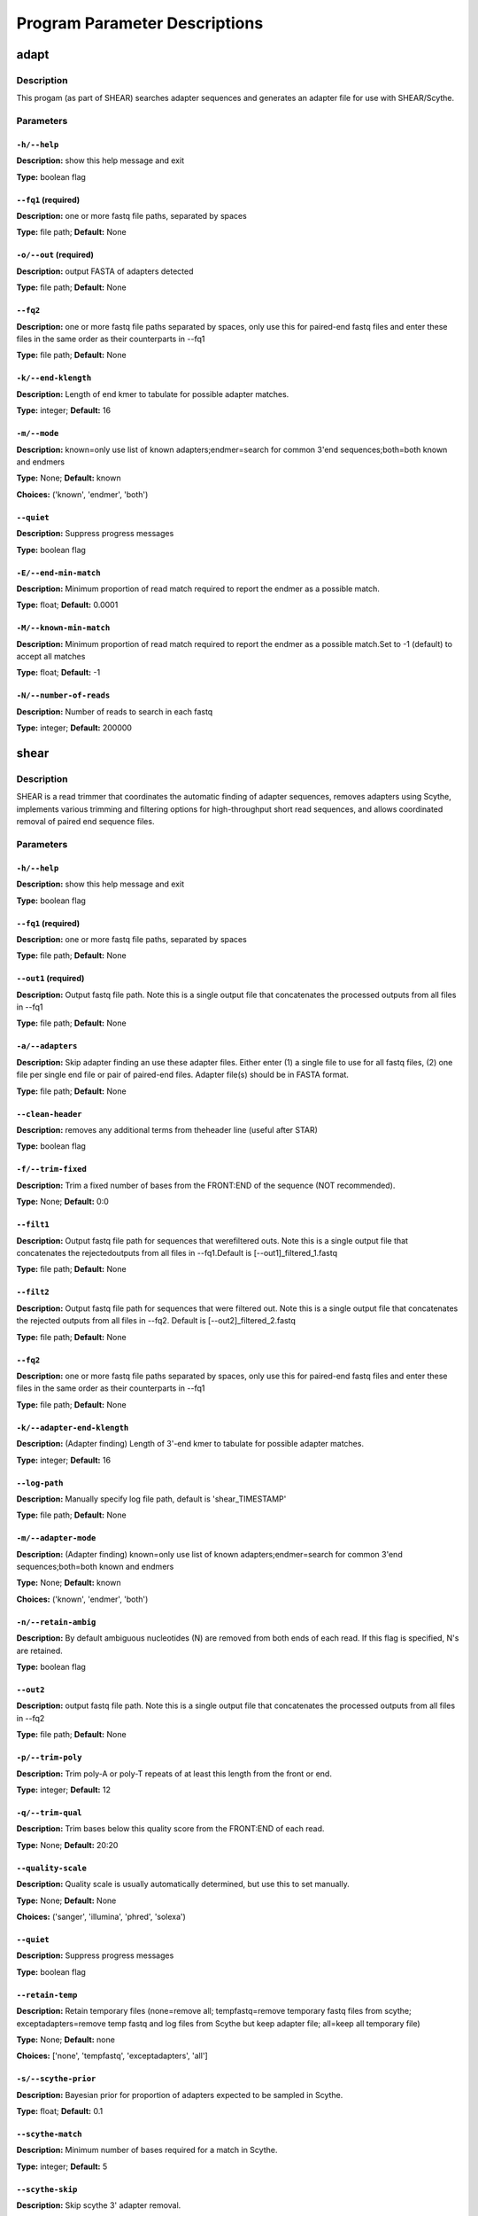 Program Parameter Descriptions
##############################

.. adapt:

adapt
=====

Description
-----------

This progam (as part of SHEAR) searches adapter sequences
and generates an adapter file for use with SHEAR/Scythe.


Parameters
----------

``-h/--help``
^^^^^^^^^^^^^

**Description:** show this help message and exit

**Type:** boolean flag



``--fq1`` (required)
^^^^^^^^^^^^^^^^^^^^

**Description:** one or more fastq file paths, separated by spaces

**Type:** file path; **Default:** None



``-o/--out`` (required)
^^^^^^^^^^^^^^^^^^^^^^^

**Description:** output FASTA of adapters detected

**Type:** file path; **Default:** None



``--fq2``
^^^^^^^^^

**Description:** one or more fastq file paths separated by spaces, only use this for paired-end fastq files and enter these files in the same order as their counterparts in --fq1

**Type:** file path; **Default:** None



``-k/--end-klength``
^^^^^^^^^^^^^^^^^^^^

**Description:** Length of end kmer to tabulate for possible adapter matches.

**Type:** integer; **Default:** 16



``-m/--mode``
^^^^^^^^^^^^^

**Description:** known=only use list of known adapters;endmer=search for common 3'end sequences;both=both known and endmers

**Type:** None; **Default:** known

**Choices:** ('known', 'endmer', 'both')


``--quiet``
^^^^^^^^^^^

**Description:** Suppress progress messages

**Type:** boolean flag



``-E/--end-min-match``
^^^^^^^^^^^^^^^^^^^^^^

**Description:** Minimum proportion of read match required to report the endmer as a possible match.

**Type:** float; **Default:** 0.0001



``-M/--known-min-match``
^^^^^^^^^^^^^^^^^^^^^^^^

**Description:** Minimum proportion of read match required to report the endmer as a possible match.Set to -1 (default) to accept all matches

**Type:** float; **Default:** -1



``-N/--number-of-reads``
^^^^^^^^^^^^^^^^^^^^^^^^

**Description:** Number of reads to search in each fastq

**Type:** integer; **Default:** 200000


.. shear:

shear
=====

Description
-----------

SHEAR is a read trimmer that coordinates the automatic
finding of adapter sequences, removes adapters using Scythe,
implements various trimming and filtering options
for high-throughput short read sequences, and allows coordinated
removal of paired end sequence files.


Parameters
----------

``-h/--help``
^^^^^^^^^^^^^

**Description:** show this help message and exit

**Type:** boolean flag



``--fq1`` (required)
^^^^^^^^^^^^^^^^^^^^

**Description:** one or more fastq file paths, separated by spaces

**Type:** file path; **Default:** None



``--out1`` (required)
^^^^^^^^^^^^^^^^^^^^^

**Description:** Output fastq file path. Note this is a single output file that concatenates the processed outputs from all files in --fq1

**Type:** file path; **Default:** None



``-a/--adapters``
^^^^^^^^^^^^^^^^^

**Description:** Skip adapter finding an use these adapter files. Either enter (1) a single  file to use for all fastq files, (2)  one file per single end file or pair  of paired-end files. Adapter file(s) should be in FASTA format.

**Type:** file path; **Default:** None



``--clean-header``
^^^^^^^^^^^^^^^^^^

**Description:** removes any additional terms from theheader line (useful after STAR)

**Type:** boolean flag



``-f/--trim-fixed``
^^^^^^^^^^^^^^^^^^^

**Description:** Trim a fixed number of bases from the FRONT:END of the sequence (NOT recommended).

**Type:** None; **Default:** 0:0



``--filt1``
^^^^^^^^^^^

**Description:** Output fastq file path for sequences that werefiltered outs. Note this is a single output file that concatenates the rejectedoutputs from all files in --fq1.Default is [--out1]_filtered_1.fastq

**Type:** file path; **Default:** None



``--filt2``
^^^^^^^^^^^

**Description:** Output fastq file path for sequences that were filtered out. Note this is a single output file that concatenates the rejected outputs from all files in --fq2. Default is [--out2]_filtered_2.fastq

**Type:** file path; **Default:** None



``--fq2``
^^^^^^^^^

**Description:** one or more fastq file paths separated by spaces, only use this for paired-end fastq files and enter these files in the same order as their counterparts in --fq1

**Type:** file path; **Default:** None



``-k/--adapter-end-klength``
^^^^^^^^^^^^^^^^^^^^^^^^^^^^

**Description:** (Adapter finding) Length of 3'-end kmer to tabulate for possible adapter matches.

**Type:** integer; **Default:** 16



``--log-path``
^^^^^^^^^^^^^^

**Description:** Manually specify log file path, default is 'shear_TIMESTAMP'

**Type:** file path; **Default:** None



``-m/--adapter-mode``
^^^^^^^^^^^^^^^^^^^^^

**Description:** (Adapter finding) known=only use list of known adapters;endmer=search for common 3'end sequences;both=both known and endmers

**Type:** None; **Default:** known

**Choices:** ('known', 'endmer', 'both')


``-n/--retain-ambig``
^^^^^^^^^^^^^^^^^^^^^

**Description:** By default ambiguous nucleotides (N) are removed from both ends of each read. If this flag is specified, N's are retained.

**Type:** boolean flag



``--out2``
^^^^^^^^^^

**Description:** output fastq file path. Note this is a single output file that concatenates the processed outputs from all files in --fq2

**Type:** file path; **Default:** None



``-p/--trim-poly``
^^^^^^^^^^^^^^^^^^

**Description:** Trim poly-A or poly-T repeats of at least this length from the front or end.

**Type:** integer; **Default:** 12



``-q/--trim-qual``
^^^^^^^^^^^^^^^^^^

**Description:** Trim bases below this quality score from the FRONT:END of each read.

**Type:** None; **Default:** 20:20



``--quality-scale``
^^^^^^^^^^^^^^^^^^^

**Description:** Quality scale is usually automatically determined, but use this to set manually.

**Type:** None; **Default:** None

**Choices:** ('sanger', 'illumina', 'phred', 'solexa')


``--quiet``
^^^^^^^^^^^

**Description:** Suppress progress messages

**Type:** boolean flag



``--retain-temp``
^^^^^^^^^^^^^^^^^

**Description:** Retain temporary files (none=remove all; tempfastq=remove temporary fastq files from scythe; exceptadapters=remove temp fastq and log files from Scythe but keep adapter file; all=keep all temporary file)

**Type:** None; **Default:** none

**Choices:** ['none', 'tempfastq', 'exceptadapters', 'all']


``-s/--scythe-prior``
^^^^^^^^^^^^^^^^^^^^^

**Description:** Bayesian prior for proportion of adapters expected to be sampled in Scythe.

**Type:** float; **Default:** 0.1



``--scythe-match``
^^^^^^^^^^^^^^^^^^

**Description:** Minimum number of bases required for a match in Scythe.

**Type:** integer; **Default:** 5



``--scythe-skip``
^^^^^^^^^^^^^^^^^

**Description:** Skip scythe 3' adapter removal.

**Type:** boolean flag



``-t/--platform``
^^^^^^^^^^^^^^^^^

**Description:** Sequencing Platform

**Type:** None; **Default:** TruSeq

**Choices:** ('TruSeq', 'TruSeqDualIndex')


``--temp-dir``
^^^^^^^^^^^^^^

**Description:** directory to use for temporary files

**Type:** file path; **Default:** .



``--trim-qual-pad``
^^^^^^^^^^^^^^^^^^^

**Description:** Trim additional bases next to low-quality bases specified by --trim-qual from the FRONT:END of each read.

**Type:** None; **Default:** 0:0



``-y/--trim-pattern-5``
^^^^^^^^^^^^^^^^^^^^^^^

**Description:** Comma-separated list of specific sequences to trim from the 5' end. (Not recommmended).

**Type:** None; **Default:** None



``-z/--trim-pattern-3``
^^^^^^^^^^^^^^^^^^^^^^^

**Description:** Comma-separated list of specific sequences to trim from the 3' end. Can be used for extra stringent adapter trimming.

**Type:** None; **Default:** None



``-A/--filter-ambig``
^^^^^^^^^^^^^^^^^^^^^

**Description:** Filter reads with more than this numberof ambiguous nucleotides (N's; set as 0 to skip

**Type:** integer; **Default:** 5



``-E/--adapter-end-min-match``
^^^^^^^^^^^^^^^^^^^^^^^^^^^^^^

**Description:** (Adapter finding) Minimum proportion of read matches required to report the 3'-end-mer as a possible match.

**Type:** float; **Default:** 0.0001



``-I/--filter-low-info``
^^^^^^^^^^^^^^^^^^^^^^^^

**Description:** Filter out reads with mutual information scores exceeding this value (ADVANCED, removes highly repetitive reads).

**Type:** float; **Default:** 0.0



``-L/--filter-length``
^^^^^^^^^^^^^^^^^^^^^^

**Description:** Filter out reads that contain fewer than this many characters after trimming.

**Type:** integer; **Default:** 30



``-M/--adapter-known-min-match``
^^^^^^^^^^^^^^^^^^^^^^^^^^^^^^^^

**Description:** (Adapter finding) Minimum proportion of read matches required to report a known contaminant as a possible match. Use -1 (default) to accept all matches.

**Type:** float; **Default:** -1



``-N/--adapter-number-of-reads``
^^^^^^^^^^^^^^^^^^^^^^^^^^^^^^^^

**Description:** (Adapter finding) Number of reads to search in each fastq

**Type:** integer; **Default:** 200000



``-Q/--filter-quality``
^^^^^^^^^^^^^^^^^^^^^^^

**Description:** Filter out reads with a mean quality score below this value (before trimming).

**Type:** integer; **Default:** 3



``-U/--filter-unpaired``
^^^^^^^^^^^^^^^^^^^^^^^^

**Description:** If either read in a read pair is filtered out, the counterpart reads is also filtered out regardless of quality.

**Type:** boolean flag



``-X/--scythe-executable``
^^^^^^^^^^^^^^^^^^^^^^^^^^

**Description:** Set the path of the scythe executable manually.

**Type:** None; **Default:** scythe


